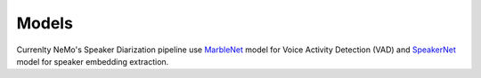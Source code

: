 Models
======


Currenlty NeMo's Speaker Diarization pipeline use `MarbleNet <../sc/models.html#marblenet-vad>`__ model for Voice Activity Detection (VAD) and `SpeakerNet <../speaker_recognition/models.html#speakernet>`__ model for speaker embedding extraction.